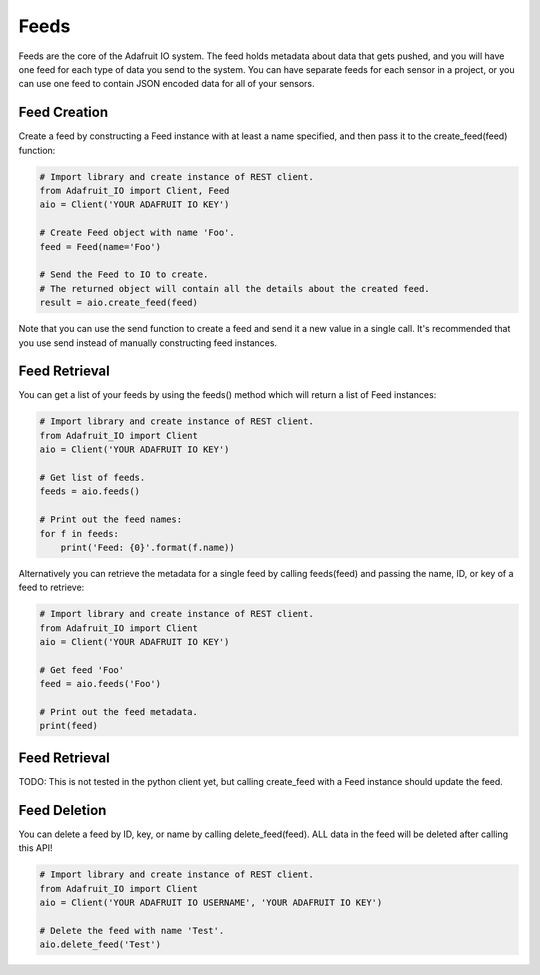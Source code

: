 Feeds
-----
Feeds are the core of the Adafruit IO system. The feed holds metadata about data that gets pushed, and you will have one feed for each type of data you send to the system. You can have separate feeds for each sensor in a project, or you can use one feed to contain JSON encoded data for all of your sensors.


Feed Creation
~~~~~~~~~~~~~
Create a feed by constructing a Feed instance with at least a name specified, and then pass it to the create_feed(feed) function:

.. code-block:: python

    # Import library and create instance of REST client.
    from Adafruit_IO import Client, Feed
    aio = Client('YOUR ADAFRUIT IO KEY')

    # Create Feed object with name 'Foo'.
    feed = Feed(name='Foo')

    # Send the Feed to IO to create.
    # The returned object will contain all the details about the created feed.
    result = aio.create_feed(feed)

Note that you can use the send function to create a feed and send it a new value in a single call. It's recommended that you use send instead of manually constructing feed instances.

Feed  Retrieval
~~~~~~~~~~~~~~~
You can get a list of your feeds by using the feeds() method which will return a list of Feed instances:

.. code-block:: python

    # Import library and create instance of REST client.
    from Adafruit_IO import Client
    aio = Client('YOUR ADAFRUIT IO KEY')

    # Get list of feeds.
    feeds = aio.feeds()

    # Print out the feed names:
    for f in feeds:
        print('Feed: {0}'.format(f.name))

Alternatively you can retrieve the metadata for a single feed by calling feeds(feed) and passing the name, ID, or key of a feed to retrieve:

.. code-block:: python

    # Import library and create instance of REST client.
    from Adafruit_IO import Client
    aio = Client('YOUR ADAFRUIT IO KEY')

    # Get feed 'Foo'
    feed = aio.feeds('Foo')

    # Print out the feed metadata.
    print(feed)

Feed  Retrieval
~~~~~~~~~~~~~~~
TODO: This is not tested in the python client yet, but calling create_feed with a Feed instance should update the feed.

Feed  Deletion
~~~~~~~~~~~~~~
You can delete a feed by ID, key, or name by calling delete_feed(feed). ALL data in the feed will be deleted after calling this API!

.. code-block:: python

    # Import library and create instance of REST client.
    from Adafruit_IO import Client
    aio = Client('YOUR ADAFRUIT IO USERNAME', 'YOUR ADAFRUIT IO KEY')

    # Delete the feed with name 'Test'.
    aio.delete_feed('Test')

